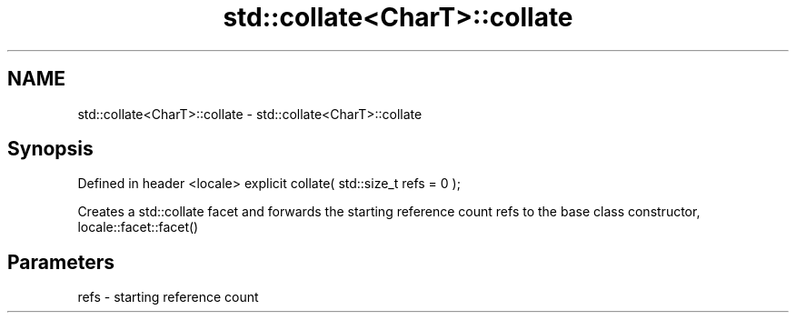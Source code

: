 .TH std::collate<CharT>::collate 3 "2020.03.24" "http://cppreference.com" "C++ Standard Libary"
.SH NAME
std::collate<CharT>::collate \- std::collate<CharT>::collate

.SH Synopsis

Defined in header <locale>
explicit collate( std::size_t refs = 0 );

Creates a std::collate facet and forwards the starting reference count refs to the base class constructor, locale::facet::facet()

.SH Parameters


refs - starting reference count





